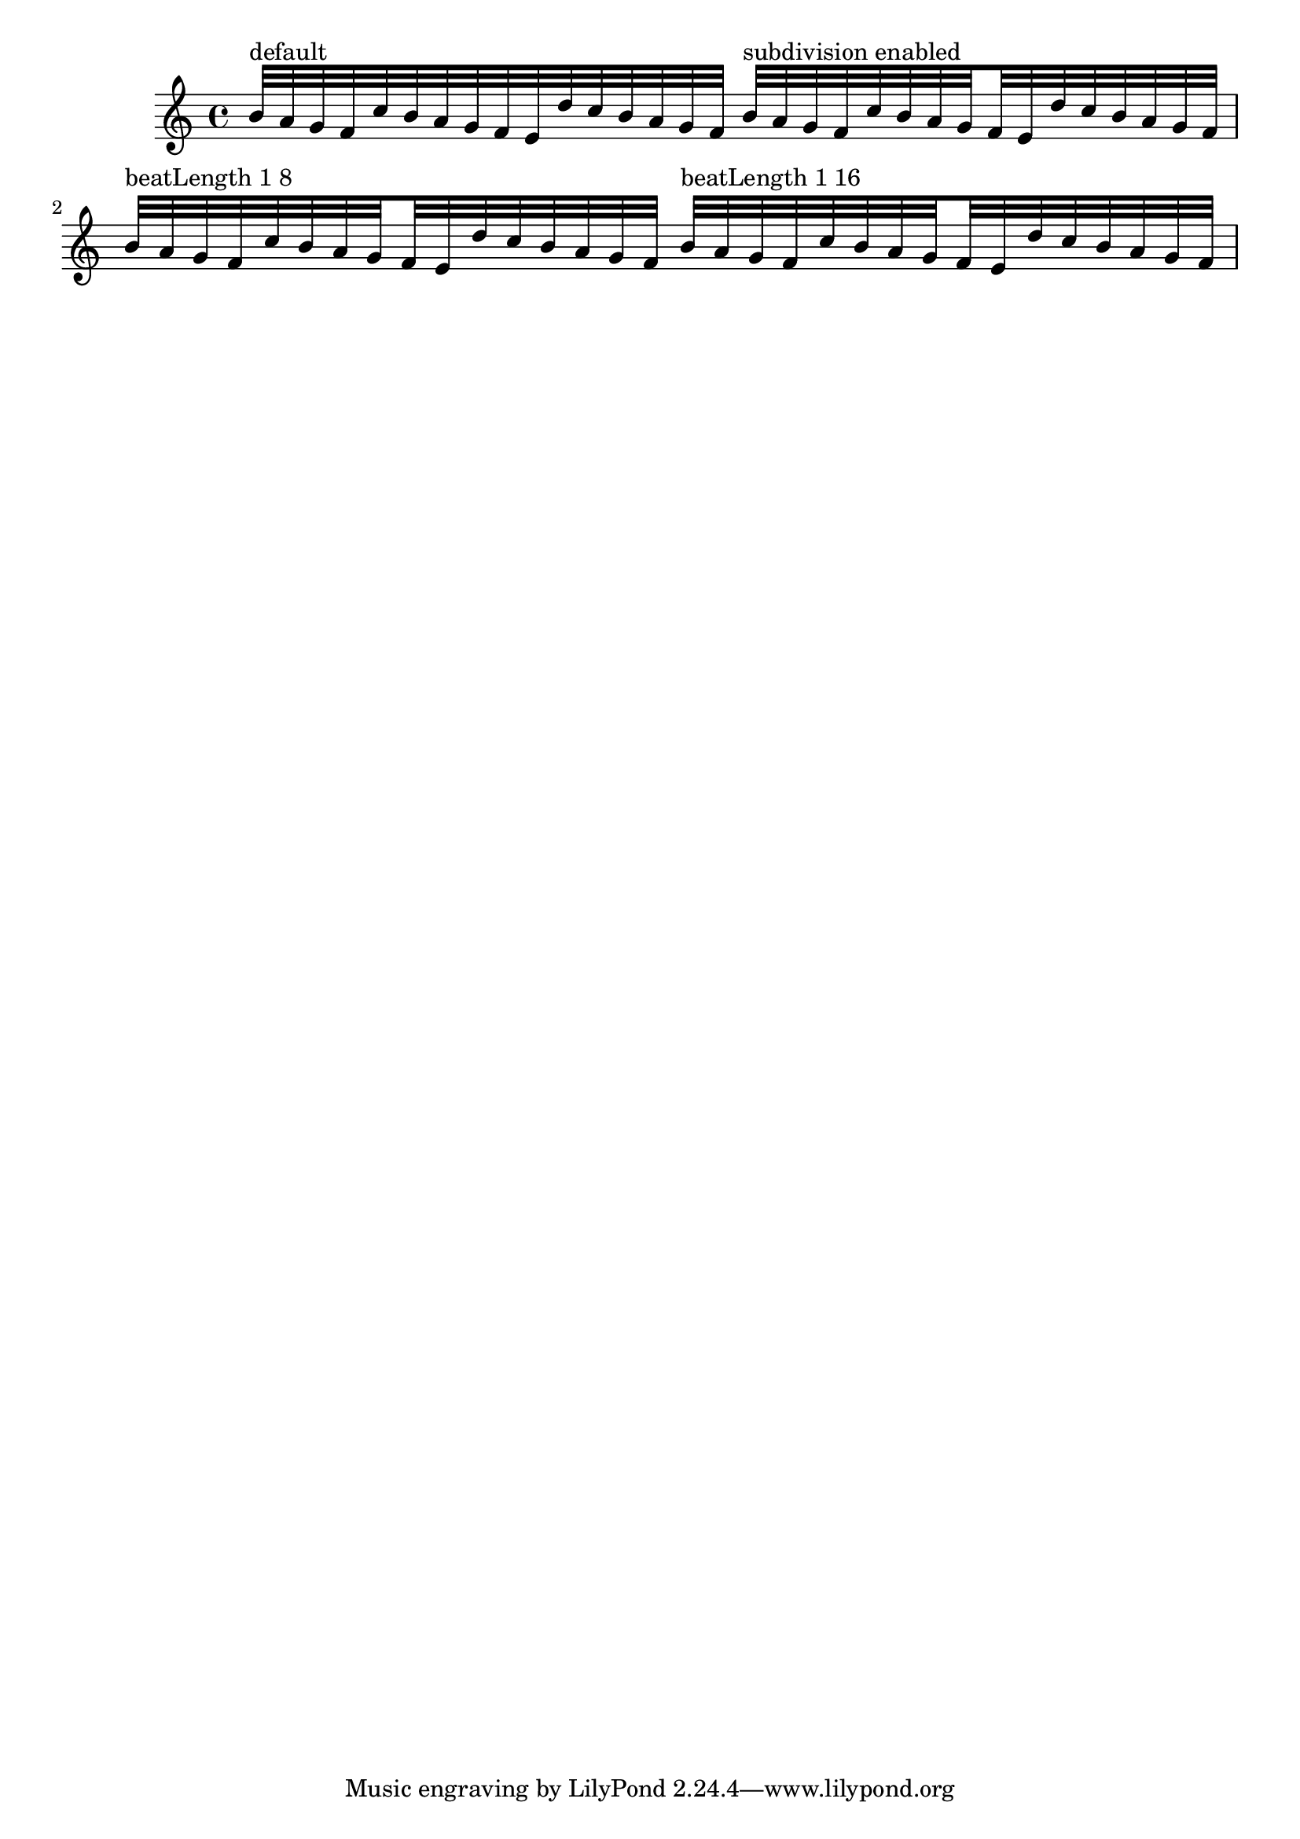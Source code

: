 %% Do not edit this file; it is auto-generated from LSR http://lsr.dsi.unimi.it
%% This file is in the public domain.
\version "2.11.38"

\header {
  lsrtags = "rhythms"
 texidoc = "
Lilypond can subdivide beams automatically. Set the property
subdivideBeams, and beams are subdivided at beat positions (as
specified in beat length)
" }
% begin verbatim
\relative{ b'32^"default"[ a g f c' b a g f e d' c b a g f ]
	       \set subdivideBeams = ##t
	       b32^"subdivision enabled"[ a g f c' b a g f e d' c b a g f ] 
	       \set Score.beatLength = #(ly:make-moment 1 8)
	       b32^"beatLength 1 8"[ a g f c' b a g f e d' c b a g f ]
	       \set Score.beatLength = #(ly:make-moment 1 16)
	       b32^"beatLength 1 16"[ a g f c' b a g f e d' c b a g f ]
    }

